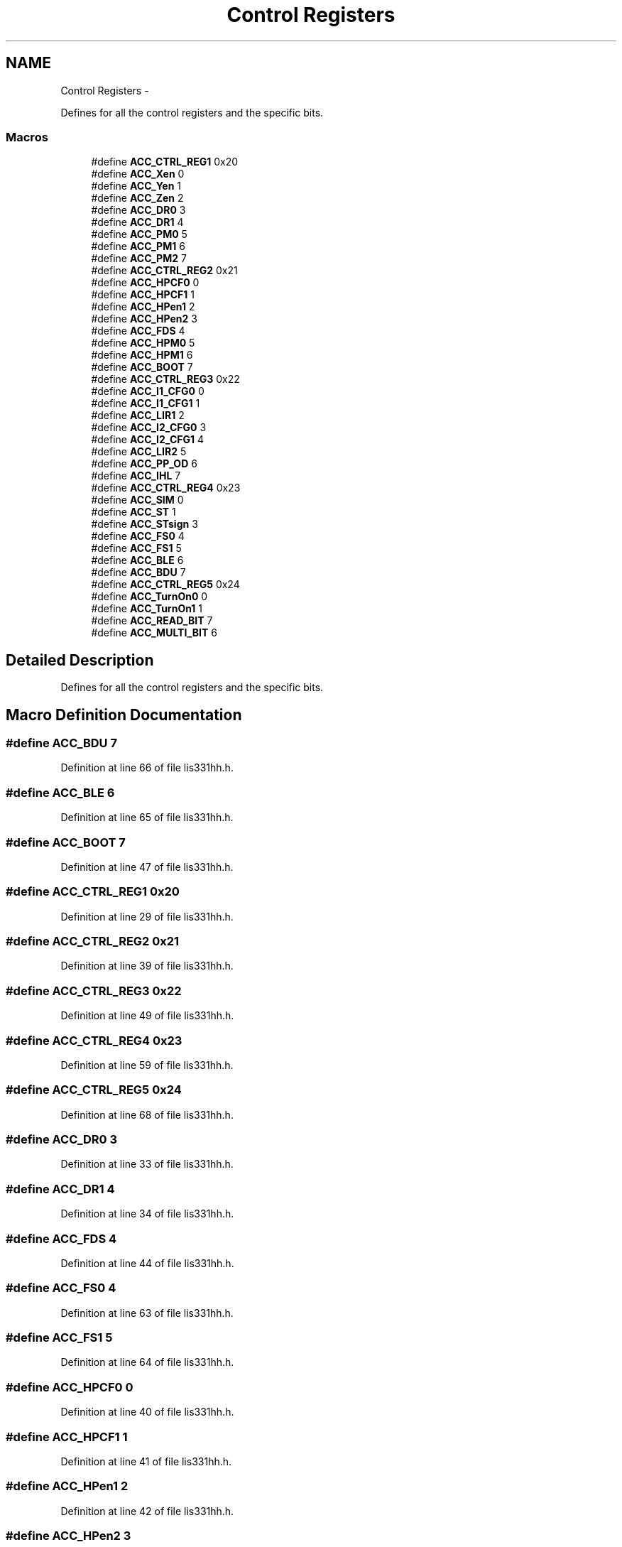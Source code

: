 .TH "Control Registers" 3 "Wed Dec 3 2014" "Version v0.01" "VROOM" \" -*- nroff -*-
.ad l
.nh
.SH NAME
Control Registers \- 
.PP
Defines for all the control registers and the specific bits\&.  

.SS "Macros"

.in +1c
.ti -1c
.RI "#define \fBACC_CTRL_REG1\fP   0x20"
.br
.ti -1c
.RI "#define \fBACC_Xen\fP   0"
.br
.ti -1c
.RI "#define \fBACC_Yen\fP   1"
.br
.ti -1c
.RI "#define \fBACC_Zen\fP   2"
.br
.ti -1c
.RI "#define \fBACC_DR0\fP   3"
.br
.ti -1c
.RI "#define \fBACC_DR1\fP   4"
.br
.ti -1c
.RI "#define \fBACC_PM0\fP   5"
.br
.ti -1c
.RI "#define \fBACC_PM1\fP   6"
.br
.ti -1c
.RI "#define \fBACC_PM2\fP   7"
.br
.ti -1c
.RI "#define \fBACC_CTRL_REG2\fP   0x21"
.br
.ti -1c
.RI "#define \fBACC_HPCF0\fP   0"
.br
.ti -1c
.RI "#define \fBACC_HPCF1\fP   1"
.br
.ti -1c
.RI "#define \fBACC_HPen1\fP   2"
.br
.ti -1c
.RI "#define \fBACC_HPen2\fP   3"
.br
.ti -1c
.RI "#define \fBACC_FDS\fP   4"
.br
.ti -1c
.RI "#define \fBACC_HPM0\fP   5"
.br
.ti -1c
.RI "#define \fBACC_HPM1\fP   6"
.br
.ti -1c
.RI "#define \fBACC_BOOT\fP   7"
.br
.ti -1c
.RI "#define \fBACC_CTRL_REG3\fP   0x22"
.br
.ti -1c
.RI "#define \fBACC_I1_CFG0\fP   0"
.br
.ti -1c
.RI "#define \fBACC_I1_CFG1\fP   1"
.br
.ti -1c
.RI "#define \fBACC_LIR1\fP   2"
.br
.ti -1c
.RI "#define \fBACC_I2_CFG0\fP   3"
.br
.ti -1c
.RI "#define \fBACC_I2_CFG1\fP   4"
.br
.ti -1c
.RI "#define \fBACC_LIR2\fP   5"
.br
.ti -1c
.RI "#define \fBACC_PP_OD\fP   6"
.br
.ti -1c
.RI "#define \fBACC_IHL\fP   7"
.br
.ti -1c
.RI "#define \fBACC_CTRL_REG4\fP   0x23"
.br
.ti -1c
.RI "#define \fBACC_SIM\fP   0"
.br
.ti -1c
.RI "#define \fBACC_ST\fP   1"
.br
.ti -1c
.RI "#define \fBACC_STsign\fP   3"
.br
.ti -1c
.RI "#define \fBACC_FS0\fP   4"
.br
.ti -1c
.RI "#define \fBACC_FS1\fP   5"
.br
.ti -1c
.RI "#define \fBACC_BLE\fP   6"
.br
.ti -1c
.RI "#define \fBACC_BDU\fP   7"
.br
.ti -1c
.RI "#define \fBACC_CTRL_REG5\fP   0x24"
.br
.ti -1c
.RI "#define \fBACC_TurnOn0\fP   0"
.br
.ti -1c
.RI "#define \fBACC_TurnOn1\fP   1"
.br
.ti -1c
.RI "#define \fBACC_READ_BIT\fP   7"
.br
.ti -1c
.RI "#define \fBACC_MULTI_BIT\fP   6"
.br
.in -1c
.SH "Detailed Description"
.PP 
Defines for all the control registers and the specific bits\&. 


.SH "Macro Definition Documentation"
.PP 
.SS "#define ACC_BDU   7"

.PP
Definition at line 66 of file lis331hh\&.h\&.
.SS "#define ACC_BLE   6"

.PP
Definition at line 65 of file lis331hh\&.h\&.
.SS "#define ACC_BOOT   7"

.PP
Definition at line 47 of file lis331hh\&.h\&.
.SS "#define ACC_CTRL_REG1   0x20"

.PP
Definition at line 29 of file lis331hh\&.h\&.
.SS "#define ACC_CTRL_REG2   0x21"

.PP
Definition at line 39 of file lis331hh\&.h\&.
.SS "#define ACC_CTRL_REG3   0x22"

.PP
Definition at line 49 of file lis331hh\&.h\&.
.SS "#define ACC_CTRL_REG4   0x23"

.PP
Definition at line 59 of file lis331hh\&.h\&.
.SS "#define ACC_CTRL_REG5   0x24"

.PP
Definition at line 68 of file lis331hh\&.h\&.
.SS "#define ACC_DR0   3"

.PP
Definition at line 33 of file lis331hh\&.h\&.
.SS "#define ACC_DR1   4"

.PP
Definition at line 34 of file lis331hh\&.h\&.
.SS "#define ACC_FDS   4"

.PP
Definition at line 44 of file lis331hh\&.h\&.
.SS "#define ACC_FS0   4"

.PP
Definition at line 63 of file lis331hh\&.h\&.
.SS "#define ACC_FS1   5"

.PP
Definition at line 64 of file lis331hh\&.h\&.
.SS "#define ACC_HPCF0   0"

.PP
Definition at line 40 of file lis331hh\&.h\&.
.SS "#define ACC_HPCF1   1"

.PP
Definition at line 41 of file lis331hh\&.h\&.
.SS "#define ACC_HPen1   2"

.PP
Definition at line 42 of file lis331hh\&.h\&.
.SS "#define ACC_HPen2   3"

.PP
Definition at line 43 of file lis331hh\&.h\&.
.SS "#define ACC_HPM0   5"

.PP
Definition at line 45 of file lis331hh\&.h\&.
.SS "#define ACC_HPM1   6"

.PP
Definition at line 46 of file lis331hh\&.h\&.
.SS "#define ACC_I1_CFG0   0"

.PP
Definition at line 50 of file lis331hh\&.h\&.
.SS "#define ACC_I1_CFG1   1"

.PP
Definition at line 51 of file lis331hh\&.h\&.
.SS "#define ACC_I2_CFG0   3"

.PP
Definition at line 53 of file lis331hh\&.h\&.
.SS "#define ACC_I2_CFG1   4"

.PP
Definition at line 54 of file lis331hh\&.h\&.
.SS "#define ACC_IHL   7"

.PP
Definition at line 57 of file lis331hh\&.h\&.
.SS "#define ACC_LIR1   2"

.PP
Definition at line 52 of file lis331hh\&.h\&.
.SS "#define ACC_LIR2   5"

.PP
Definition at line 55 of file lis331hh\&.h\&.
.SS "#define ACC_MULTI_BIT   6"

.PP
Definition at line 73 of file lis331hh\&.h\&.
.SS "#define ACC_PM0   5"

.PP
Definition at line 35 of file lis331hh\&.h\&.
.SS "#define ACC_PM1   6"

.PP
Definition at line 36 of file lis331hh\&.h\&.
.SS "#define ACC_PM2   7"

.PP
Definition at line 37 of file lis331hh\&.h\&.
.SS "#define ACC_PP_OD   6"

.PP
Definition at line 56 of file lis331hh\&.h\&.
.SS "#define ACC_READ_BIT   7"

.PP
Definition at line 72 of file lis331hh\&.h\&.
.SS "#define ACC_SIM   0"

.PP
Definition at line 60 of file lis331hh\&.h\&.
.SS "#define ACC_ST   1"

.PP
Definition at line 61 of file lis331hh\&.h\&.
.SS "#define ACC_STsign   3"

.PP
Definition at line 62 of file lis331hh\&.h\&.
.SS "#define ACC_TurnOn0   0"

.PP
Definition at line 69 of file lis331hh\&.h\&.
.SS "#define ACC_TurnOn1   1"

.PP
Definition at line 70 of file lis331hh\&.h\&.
.SS "#define ACC_Xen   0"

.PP
Definition at line 30 of file lis331hh\&.h\&.
.SS "#define ACC_Yen   1"

.PP
Definition at line 31 of file lis331hh\&.h\&.
.SS "#define ACC_Zen   2"

.PP
Definition at line 32 of file lis331hh\&.h\&.
.SH "Author"
.PP 
Generated automatically by Doxygen for VROOM from the source code\&.
